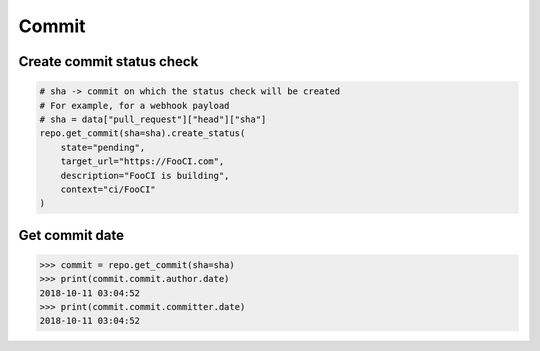Commit
======

Create commit status check
--------------------------

.. code-block:: python

    # sha -> commit on which the status check will be created
    # For example, for a webhook payload
    # sha = data["pull_request"]["head"]["sha"]
    repo.get_commit(sha=sha).create_status(
        state="pending",
        target_url="https://FooCI.com",
        description="FooCI is building",
        context="ci/FooCI"
    )

Get commit date
--------------------------

.. code-block:: python

    >>> commit = repo.get_commit(sha=sha)
    >>> print(commit.commit.author.date)
    2018-10-11 03:04:52
    >>> print(commit.commit.committer.date)
    2018-10-11 03:04:52